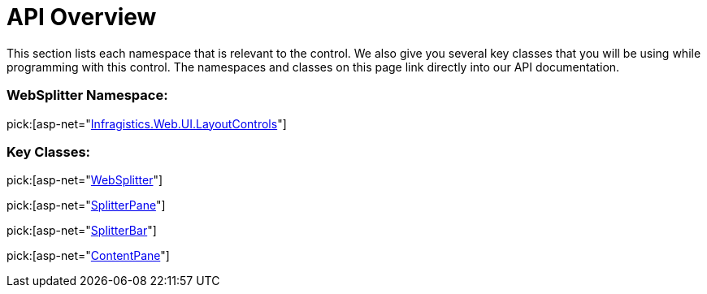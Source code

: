 ﻿////

|metadata|
{
    "name": "websplitter-api-overview",
    "controlName": ["WebSplitter"],
    "tags": ["API"],
    "guid": "{1089A4EC-BBC8-44D4-AF38-0424B2B557FC}",  
    "buildFlags": [],
    "createdOn": "2008-12-01T21:09:33Z"
}
|metadata|
////

= API Overview

This section lists each namespace that is relevant to the control. We also give you several key classes that you will be using while programming with this control. The namespaces and classes on this page link directly into our API documentation.

=== WebSplitter Namespace:

pick:[asp-net="link:infragistics4.web.v{ProductVersion}~infragistics.web.ui.layoutcontrols_namespace.html[Infragistics.Web.UI.LayoutControls]"]

=== Key Classes:

pick:[asp-net="link:infragistics4.web.v{ProductVersion}~infragistics.web.ui.layoutcontrols.websplitter.html[WebSplitter]"]

pick:[asp-net="link:infragistics4.web.v{ProductVersion}~infragistics.web.ui.layoutcontrols.splitterpane.html[SplitterPane]"]

pick:[asp-net="link:infragistics4.web.v{ProductVersion}~infragistics.web.ui.layoutcontrols.splitterbar.html[SplitterBar]"]

pick:[asp-net="link:infragistics4.web.v{ProductVersion}~infragistics.web.ui.layoutcontrols.contentpane.html[ContentPane]"]